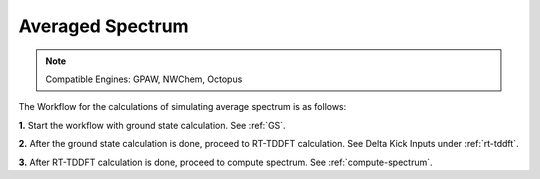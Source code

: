 .. _avg-spectrum:

Averaged Spectrum
=================

.. note::

    Compatible Engines: GPAW, NWChem, Octopus

The Workflow for the calculations of simulating average spectrum is as follows:

**1.**  Start the workflow with ground state calculation. See :ref:`GS`.

**2.** After the ground state calculation is done, proceed to RT-TDDFT calculation. See Delta Kick Inputs under :ref:`rt-tddft`.

**3.** After RT-TDDFT calculation is done, proceed to compute spectrum. See :ref:`compute-spectrum`.

.. **4.** After the MO population is computed, for post processing and visualization, see :ref:`pp-visualization`.

